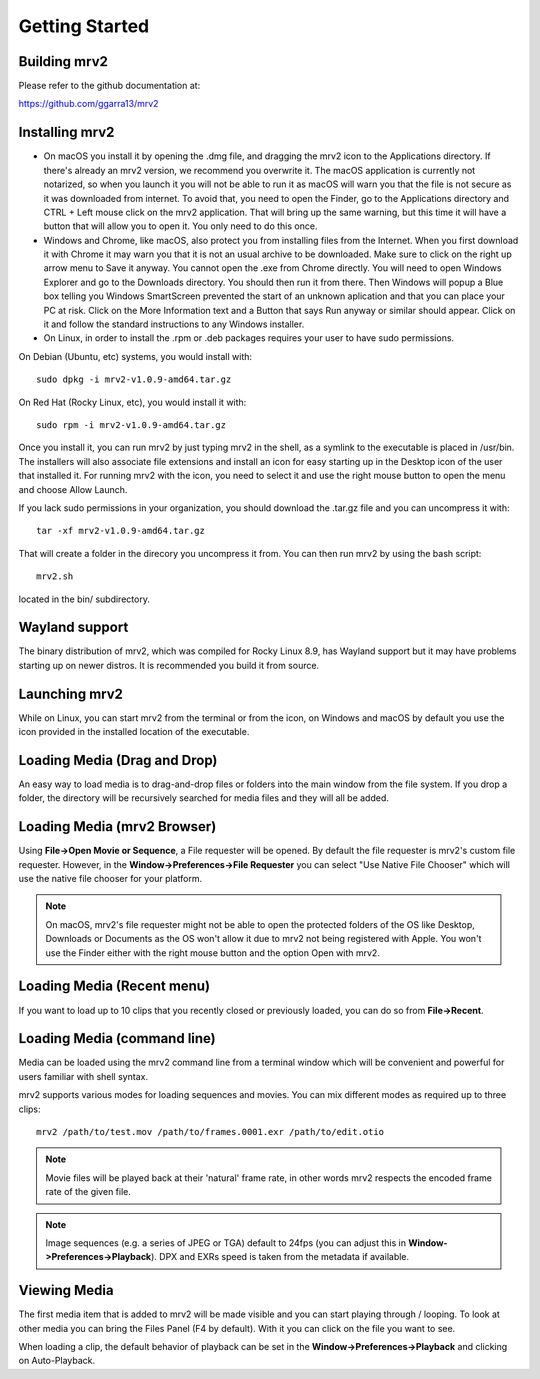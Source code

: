 .. _getting_started:

#####################
Getting Started
#####################

Building mrv2
-------------

Please refer to the github documentation at:

https://github.com/ggarra13/mrv2


Installing mrv2
---------------

- On macOS you install it by opening the .dmg file, and dragging the mrv2 icon to the Applications directory. If there's already an mrv2 version, we recommend you overwrite it. The macOS application is currently not notarized, so when you launch it you will not be able to run it as macOS will warn you that the file is not secure as it was downloaded from internet. To avoid that, you need to open the Finder, go to the Applications directory and CTRL + Left mouse click on the mrv2 application. That will bring up the same warning, but this time it will have a button that will allow you to open it. You only need to do this once.

- Windows and Chrome, like macOS, also protect you from installing files from the Internet. When you first download it with Chrome it may warn you that it is not an usual archive to be downloaded. Make sure to click on the right up arrow menu to Save it anyway. You cannot open the .exe from Chrome directly. You will need to open Windows Explorer and go to the Downloads directory. You should then run it from there. Then Windows will popup a Blue box telling you Windows SmartScreen prevented the start of an unknown aplication and that you can place your PC at risk. Click on the More Information text and a Button that says Run anyway or similar should appear. Click on it and follow the standard instructions to any Windows installer.

- On Linux, in order to install the .rpm or .deb packages requires your user to have sudo permissions.

On Debian (Ubuntu, etc) systems, you would install with::

  sudo dpkg -i mrv2-v1.0.9-amd64.tar.gz
  
On Red Hat (Rocky Linux, etc), you would install it with::

  sudo rpm -i mrv2-v1.0.9-amd64.tar.gz

Once you install it, you can run mrv2 by just typing mrv2 in the shell, as a symlink to the executable is placed in /usr/bin. The installers will also associate file extensions and install an icon for easy starting up in the Desktop icon of the user that installed it. For running mrv2 with the icon, you need to select it and use the right mouse button to open the menu and choose Allow Launch.

If you lack sudo permissions in your organization, you should download the .tar.gz file and you can uncompress it with::

  tar -xf mrv2-v1.0.9-amd64.tar.gz
  
That will create a folder in the direcory you uncompress it from. You can then run mrv2 by using the bash script::

  mrv2.sh

located in the bin/ subdirectory.

Wayland support
---------------

The binary distribution of mrv2, which was compiled for Rocky Linux 8.9, has Wayland support but it may have problems starting up on newer distros.  It is recommended you build it from source.

Launching mrv2
--------------

While on Linux, you can start mrv2 from the terminal or from the icon, on Windows and macOS by default you use the icon provided in the installed location of the executable.

.. image:: ../images/interface-01.png

Loading Media (Drag and Drop)
-----------------------------

An easy way to load media is to drag-and-drop files or folders into the main window from the file system. If you drop a folder, the directory will be recursively searched for media files and they will all be added.

Loading Media (mrv2 Browser)
-----------------------------

Using **File->Open Movie or Sequence**, a File requester will be opened.  By default the file requester is mrv2's custom file requester.  However, in the **Window->Preferences->File Requester** you can select "Use Native File Chooser" which will use the native file chooser for your platform.

.. note::
   On macOS, mrv2's file requester might not be able to open the
   protected folders of the OS like Desktop, Downloads or Documents as
   the OS won't allow it due to mrv2 not being registered with Apple.
   You won't use the Finder either with the right mouse button and the option
   Open with mrv2.
   
Loading Media (Recent menu)
---------------------------

If you want to load up to 10 clips that you recently closed or previously loaded, you can do so from **File->Recent**.


Loading Media (command line)
----------------------------

Media can be loaded using the mrv2 command line from a terminal window which will be convenient and powerful for users familiar with shell syntax.

mrv2 supports various modes for loading sequences and movies.  You can mix different modes as required up to three clips::

    mrv2 /path/to/test.mov /path/to/frames.0001.exr /path/to/edit.otio

.. note::
     Movie files will be played back at their 'natural' frame rate, in other words mrv2 respects the encoded frame rate of the given file.
     
.. note::
    Image sequences (e.g. a series of JPEG or TGA) default to 24fps (you can adjust this in **Window->Preferences->Playback**).  DPX and EXRs speed is taken from the metadata if available.

Viewing Media
-------------

The first media item that is added to mrv2 will be made visible and you can start playing through / looping. To look at other media you can bring the Files Panel (F4 by default).  With it you can click on the file you want to see.  

When loading a clip, the default behavior of playback can be set in the **Window->Preferences->Playback** and clicking on Auto-Playback.
